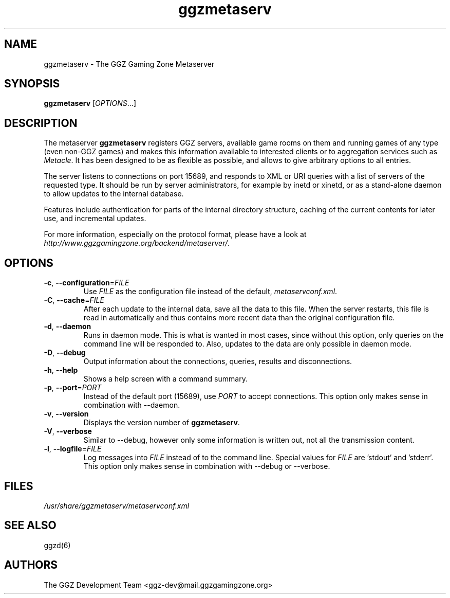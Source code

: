 .TH "ggzmetaserv" "1" "0.0.14" "The GGZ Development Team" "GGZ Gaming Zone"
.SH "NAME"
.LP
ggzmetaserv \- The GGZ Gaming Zone Metaserver
.SH "SYNOPSIS"
.LP
\fBggzmetaserv\fR [\fIOPTIONS\fR...]
.SH "DESCRIPTION"
.LP
The metaserver \fBggzmetaserv\fR registers GGZ servers, available game rooms
on them and running games of any type (even non-GGZ games) and makes this
information available to interested clients or to aggregation services such
as \fIMetacle\fR. It has been designed to be as flexible as possible, and
allows to give arbitrary options to all entries.
.LP
The server listens to connections on port 15689, and responds to XML or URI
queries with a list of servers of the requested type.
It should be run by server administrators, for example by inetd or xinetd,
or as a stand-alone daemon to allow updates to the internal database.
.LP
Features include authentication for parts of the internal directory structure,
caching of the current contents for later use, and incremental updates.
.LP
For more information, especially on the protocol format, please have a look
at \fIhttp://www.ggzgamingzone.org/backend/metaserver/\fR.
.SH "OPTIONS"
.TP
\fB-c\fR, \fB--configuration\fR=\fIFILE\fR
Use \fIFILE\fR as the configuration file instead of the default,
\fImetaservconf.xml\fR.
.TP
\fB-C\fR, \fB--cache\fR=\fIFILE\fR
After each update to the internal data, save all the data to this file. When
the server restarts, this file is read in automatically and thus contains more
recent data than the original configuration file.
.TP
\fB-d\fR, \fB--daemon\fR
Runs in daemon mode. This is what is wanted in most cases, since without
this option, only queries on the command line will be responded to.
Also, updates to the data are only possible in daemon mode.
.TP
\fB-D\fR, \fB--debug\fR
Output information about the connections, queries, results and disconnections.
.TP
\fB-h\fR, \fB--help\fR
Shows a help screen with a command summary.
.TP
\fB-p\fR, \fB--port\fR=\fIPORT\fR
Instead of the default port (15689), use \fIPORT\fR to accept connections.
This option only makes sense in combination with --daemon.
.TP
\fB-v\fR, \fB--version\fR
Displays the version number of \fBggzmetaserv\fR.
.TP
\fB-V\fR, \fB--verbose\fR
Similar to --debug, however only some information is written out, not
all the transmission content.
.TP
\fB-l\fR, \fB--logfile\fR=\fIFILE\fR
Log messages into \fIFILE\fR instead of to the command line.
Special values for \fIFILE\fR are 'stdout' and 'stderr'.
This option only makes sense in combination with --debug or --verbose.
.SH "FILES"
.LP
\fI/usr/share/ggzmetaserv/metaservconf.xml\fR
.SH "SEE ALSO"
.LP
ggzd(6)
.SH "AUTHORS"
.LP
The GGZ Development Team
<ggz\-dev@mail.ggzgamingzone.org>
